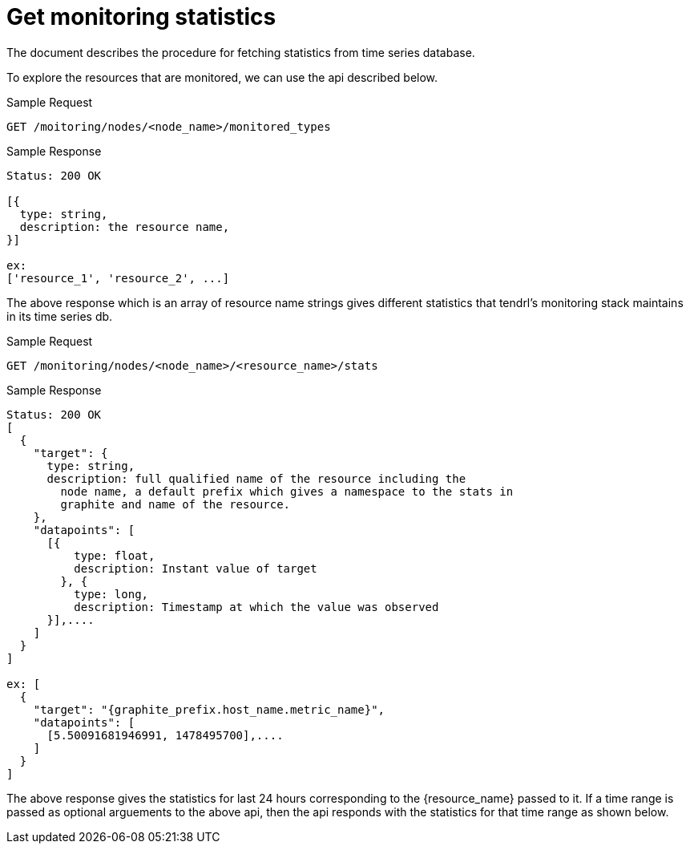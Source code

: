 // vim: tw=79
= Get monitoring statistics

The document describes the procedure for fetching statistics from time series
database.

To explore the resources that are monitored, we can use the api described
below.

Sample Request

----------
GET /moitoring/nodes/<node_name>/monitored_types
----------

Sample Response

----------
Status: 200 OK

[{
  type: string,
  description: the resource name,
}]

ex:
['resource_1', 'resource_2', ...]
----------

The above response which is an array of resource name strings gives different
statistics that tendrl's monitoring stack maintains in its time series db.


Sample Request

----------
GET /monitoring/nodes/<node_name>/<resource_name>/stats
----------

Sample Response

----------
Status: 200 OK
[
  {
    "target": {
      type: string,
      description: full qualified name of the resource including the
        node name, a default prefix which gives a namespace to the stats in
        graphite and name of the resource.
    },
    "datapoints": [
      [{
          type: float,
          description: Instant value of target
        }, {
          type: long,
          description: Timestamp at which the value was observed
      }],....
    ]
  }
]

ex: [
  {
    "target": "{graphite_prefix.host_name.metric_name}",
    "datapoints": [
      [5.50091681946991, 1478495700],....
    ]
  }
]
----------

The above response gives the statistics for last 24 hours corresponding to the
{resource_name} passed to it. If a time range is passed as optional arguements
to the above api, then the api responds with the statistics for that time
range as shown below.
